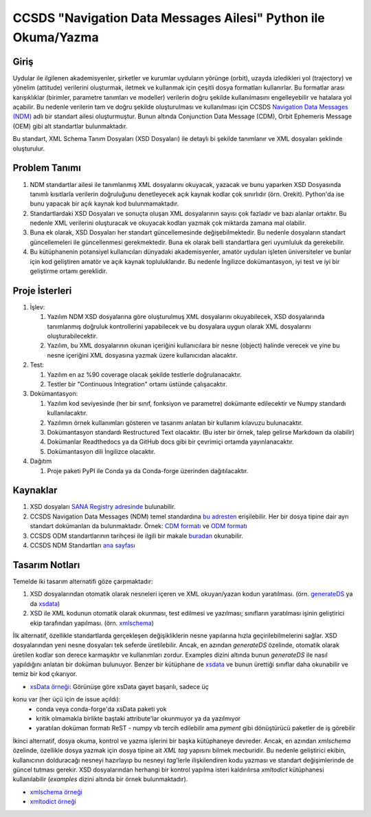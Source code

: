 CCSDS "Navigation Data Messages Ailesi" Python ile Okuma/Yazma
===============================================================

Giriş
--------------
Uydular ile ilgilenen akademisyenler, şirketler ve kurumlar uyduların yörünge (orbit), uzayda izledikleri yol (trajectory) ve
yönelim (attitude) verilerini oluşturmak, iletmek ve kullanmak için çeşitli dosya formatları kullanırlar. Bu formatlar arası
karışıklıklar (birimler, parametre tanımları ve modeller) verilerin doğru şekilde kullanılmasını engelleyebilir ve hatalara yol
açabilir. Bu nedenle verilerin tam ve doğru şekilde oluşturulması ve kullanılması için CCSDS 
`Navigation Data Messages (NDM) <https://public.ccsds.org/Pubs/500x2g2.pdf>`_ adlı bir standart ailesi oluşturmuştur.
Bunun altında Conjunction Data Message (CDM), Orbit Ephemeris Message (OEM) gibi alt standartlar
bulunmaktadır.

Bu standart, XML Schema Tanım Dosyaları (XSD Dosyaları) ile detaylı bi şekilde tanımlanır ve XML dosyaları şeklinde oluşturulur. 

Problem Tanımı
--------------

1. NDM standartlar ailesi ile tanımlanmış XML dosyalarını okuyacak, yazacak ve bunu yaparken XSD Dosyasında
   tanımlı kısıtlarla verilerin doğruluğunu denetleyecek açık kaynak kodlar çok sınırlıdır (örn. Orekit).
   Python'da ise bunu yapacak bir açık kaynak kod bulunmamaktadır.
2. Standartlardaki XSD Dosyaları ve sonuçta oluşan XML dosyalarının sayısı çok fazladır ve bazı alanlar ortaktır. Bu nedenle XML 
   verilerini oluşturacak ve okuyacak kodları yazmak çok miktarda zamana mal olabilir.
3. Buna ek olarak, XSD Dosyaları her standart güncellemesinde değişebilmektedir. Bu nedenle dosyaların standart güncellemeleri 
   ile güncellenmesi gerekmektedir. Buna ek olarak belli standartlara geri uyumluluk da gerekebilir.
4. Bu kütüphanenin potansiyel kullanıcıları dünyadaki akademisyenler, amatör uyduları işleten üniversiteler ve bunlar için kod 
   geliştiren amatör ve açık kaynak topluluklarıdır. Bu nedenle İngilizce dokümantasyon, iyi test ve iyi bir geliştirme ortamı
   gereklidir.


Proje İsterleri
----------------

1. İşlev:
   
   1. Yazılım NDM XSD dosyalarına göre oluşturulmuş XML dosyalarını okuyabilecek, XSD dosyalarında tanımlanmış doğruluk
      kontrollerini yapabilecek ve bu dosyalara uygun olarak XML dosyalarını oluşturabilecektir.

   2. Yazılım, bu XML dosyalarının okunan içeriğini kullanıcılara bir nesne (object) halinde verecek ve yine bu nesne 
      içeriğini XML dosyasına yazmak üzere kullanıcıdan alacaktır.
      
2. Test: 
   
   1. Yazılım en az %90 coverage olacak şekilde testlerle doğrulanacaktır. 
   2. Testler bir "Continuous Integration" ortamı üstünde çalışacaktır. 
   
3. Dokümantasyon: 
   
   1. Yazılım kod seviyesinde (her bir sınıf, fonksiyon ve parametre) dokümante edilecektir ve Numpy standardı 
      kullanılacaktır.
   2. Yazılımın örnek kullanımları gösteren ve tasarımı anlatan bir kullanım kılavuzu bulunacaktır.
   3. Dokümantasyon standardı Restructured Text olacaktır. (Bu ister bir örnek, talep gelirse Markdown da olabilir)
   4. Dokümanlar Readthedocs ya da GitHub docs gibi bir çevrimiçi ortamda yayınlanacaktır.
   5. Dokümantasyon dili İngilizce olacaktır.

4. Dağıtım
   
   1. Proje paketi PyPI ile Conda ya da Conda-forge üzerinden dağıtılacaktır. 

Kaynaklar
----------

1. XSD dosyaları `SANA Registry adresinde <https://sanaregistry.org/r/ndmxml>`_
   bulunabilir.
2. CCSDS Navigation Data Messages (NDM) temel standardına
   `bu adresten <https://public.ccsds.org/Pubs/500x2g2.pdf>`_ erişilebilir.
   Her bir dosya tipine dair ayrı standart dokümanları da bulunmaktadır. Örnek:
   `CDM formatı <https://public.ccsds.org/Pubs/508x0b1e2c1.pdf>`_ ve
   `ODM formatı <https://public.ccsds.org/Pubs/502x0b2c1.pdf>`_
3. CCSDS ODM standartlarının tarihçesi ile ilgili bir makale
   `buradan <https://arc.aiaa.org/doi/pdfplus/10.2514/6.2018-2456>`_ okunabilir.
4. CCSDS NDM Standartları `ana sayfası <https://public.ccsds.org/publications/MOIMS.aspx>`_

Tasarım Notları
------------------

Temelde iki tasarım alternatifi göze çarpmaktadır:

1. XSD dosyalarından otomatik olarak nesneleri içeren ve XML okuyan/yazan kodun yaratılması. (örn.
   `generateDS <https://sourceforge.net/projects/generateds/>`_ ya da
   `xsdata <https://github.com/tefra/xsdata>`_)
2. XSD ile XML kodunun otomatik olarak okunması, test edilmesi ve yazılması; sınıfların yaratılması işinin
   geliştirici ekip tarafından yapılması. (örn. `xmlschema <https://pypi.org/project/xmlschema/>`_)
   
İlk alternatif, özellikle standartlarda gerçekleşen değişikliklerin nesne yapılarına hızla geçirilebilmelerini sağlar. XSD
dosyalarından yeni nesne dosyaları tek seferde üretilebilir. Ancak, en azından `generateDS` özelinde, otomatik olarak
üretilen kodlar son derece karmaşıktır ve kullanımları zordur. Examples dizini altında bunun `generateDS` ile nasıl
yapıldığını anlatan bir doküman bulunuyor. Benzer bir kütüphane de
`xsdata <https://github.com/tefra/xsdata/>`_ ve bunun ürettiği sınıflar daha okunabilir ve temiz bir
kod çıkarıyor.

- `xsData örneği <src/examples/xsdata_example/xsdata_example.py>`_: Görünüşe göre xsData gayet başarılı, sadece üç
konu var (her üçü için de issue açıldı):
    - conda veya conda-forge'da xsData paketi yok
    - kritik olmamakla birlikte baştaki attribute'lar okunmuyor ya da yazılmıyor
    - yaratılan doküman formatı ReST - numpy vb tercih edilebilir ama `pyment` gibi dönüştürücü paketler de iş görebilir


İkinci alternatif, dosya okuma, kontrol ve yazma işlerini bir başka kütüphaneye devreder. Ancak, en azından `xmlschema` 
özelinde, özellikle dosya yazmak için dosya tipine ait *XML tag* yapısını bilmek mecburidir. Bu nedenle geliştirici ekibin,
kullanıcının dolduracağı nesneyi hazırlayıp bu nesneyi *tag*'lerle ilişkilendiren kodu yazması ve standart değişimlerinde de 
güncel tutması gerekir. XSD dosyalarından herhangi bir kontrol yapılma isteri kaldırılırsa `xmltodict` kütüphanesi
kullanılabilir (`examples` dizini altında bir örnek bulunmaktadır).

- `xmlschema örneği <src/examples/xmlschema_example.py>`_

- `xmltodict örneği <src/examples/xmltodict_example.py>`_
